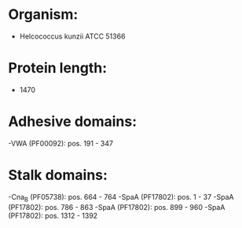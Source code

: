 * Organism:
- Helcococcus kunzii ATCC 51366
* Protein length:
- 1470
* Adhesive domains:
-VWA (PF00092): pos. 191 - 347
* Stalk domains:
-Cna_B (PF05738): pos. 664 - 764
-SpaA (PF17802): pos. 1 - 37
-SpaA (PF17802): pos. 786 - 863
-SpaA (PF17802): pos. 899 - 960
-SpaA (PF17802): pos. 1312 - 1392

